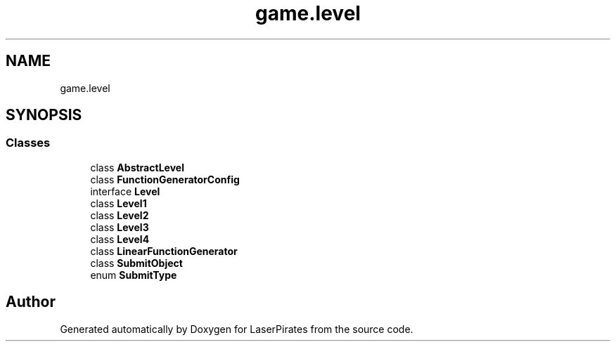 .TH "game.level" 3 "Sun Jun 24 2018" "LaserPirates" \" -*- nroff -*-
.ad l
.nh
.SH NAME
game.level
.SH SYNOPSIS
.br
.PP
.SS "Classes"

.in +1c
.ti -1c
.RI "class \fBAbstractLevel\fP"
.br
.ti -1c
.RI "class \fBFunctionGeneratorConfig\fP"
.br
.ti -1c
.RI "interface \fBLevel\fP"
.br
.ti -1c
.RI "class \fBLevel1\fP"
.br
.ti -1c
.RI "class \fBLevel2\fP"
.br
.ti -1c
.RI "class \fBLevel3\fP"
.br
.ti -1c
.RI "class \fBLevel4\fP"
.br
.ti -1c
.RI "class \fBLinearFunctionGenerator\fP"
.br
.ti -1c
.RI "class \fBSubmitObject\fP"
.br
.ti -1c
.RI "enum \fBSubmitType\fP"
.br
.in -1c
.SH "Author"
.PP 
Generated automatically by Doxygen for LaserPirates from the source code\&.
